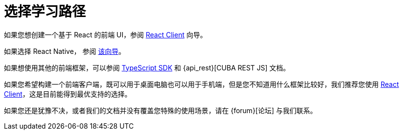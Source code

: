 = 选择学习路径

如果您想创建一个基于 React 的前端 UI，参阅 xref:client-react:starter-guide.adoc[React Client] 向导。

如果选择 React Native， 参阅 xref:client-react-native:starter-guide.adoc[该向导]。


如果想使用其他的前端框架，可以参阅 xref:typescript-sdk:index.adoc[TypeScript SDK] 和 {api_rest}[CUBA REST JS] 文档。

如果您希望构建一个前端客户端，既可以用于桌面电脑也可以用于手机端，但是您不知道用什么框架比较好，我们推荐您使用 xref:client-react:starter-guide.adoc[React Client]，这是目前能得到最优支持的选择。

如果您还是犹豫不决，或者我们的文档并没有覆盖您特殊的使用场景，请在 {forum}[论坛] 与我们联系。
